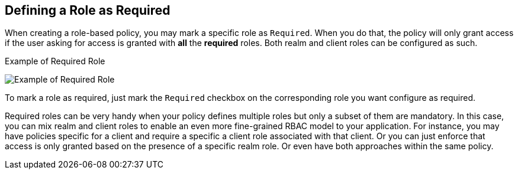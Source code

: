 == Defining a Role as Required

When creating a role-based policy, you may mark a specific role as `Required`. When you do that, the policy will only grant access
if the user asking for access is granted with *all* the *required* roles. Both realm and client roles can be configured as such.

.Example of Required Role
image:../../images/policy/create-role.png[alt="Example of Required Role"]

To mark a role as required, just mark the `Required` checkbox on the corresponding role you want configure as required.

Required roles can be very handy when your policy defines multiple roles but only a subset of them are mandatory. In this case, you can mix realm and client roles to enable an
even more fine-grained RBAC model to your application. For instance, you may have policies specific for a client and require a specific a client role associated with that client. Or you can just
enforce that access is only granted based on the presence of a specific realm role. Or even have both approaches within the same policy.